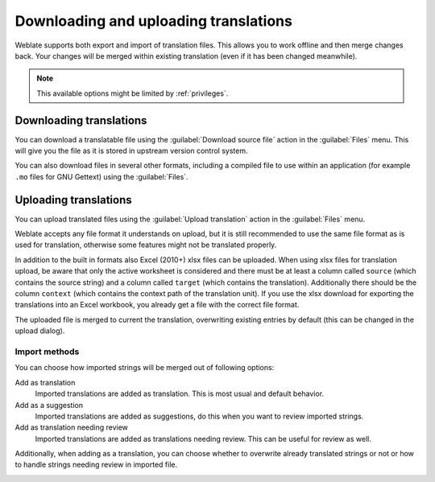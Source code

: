 Downloading and uploading translations
======================================

Weblate supports both export and import of translation files. This allows you
to work offline and then merge changes back. Your changes will be merged within
existing translation (even if it has been changed meanwhile).

.. note::

    This available options might be limited by :ref:`privileges`.

Downloading translations
------------------------

You can download a translatable file using the :guilabel:`Download source file`
action in the :guilabel:`Files` menu. This will give you the file as it is stored
in upstream version control system.

You can also download files in several other formats, including a compiled file
to use within an application (for example ``.mo`` files for GNU Gettext) using
the :guilabel:`Files`.

Uploading translations
----------------------

You can upload translated files using the :guilabel:`Upload translation` action
in the :guilabel:`Files` menu.

Weblate accepts any file format it understands on upload, but it is still
recommended to use the same file format as is used for translation, otherwise some
features might not be translated properly.

.. seealso:: 
   
   :ref:`formats`

In addition to the built in formats also Excel (2010+) xlsx files can be uploaded.
When using xlsx files for translation upload, be aware that only the active
worksheet is considered and there must be at least a column called ``source``
(which contains the source string) and a column called ``target`` (which
contains the translation). Additionally there should be the column ``context``
(which contains the context path of the translation unit). If you use the
xlsx download for exporting the translations into an Excel workbook, you
already get a file with the correct file format.

The uploaded file is merged to current the translation, overwriting existing
entries by default (this can be changed in the upload dialog).

Import methods
++++++++++++++

You can choose how imported strings will be merged out of following options:

Add as translation
    Imported translations are added as translation. This is most usual and
    default behavior.
Add as a suggestion
    Imported translations are added as suggestions, do this when you want to
    review imported strings.
Add as translation needing review
    Imported translations are added as translations needing review. This can be useful
    for review as well.

Additionally, when adding as a translation, you can choose whether to overwrite
already translated strings or not or how to handle strings needing review in imported
file.

.. image:: ../images/export-import.png
